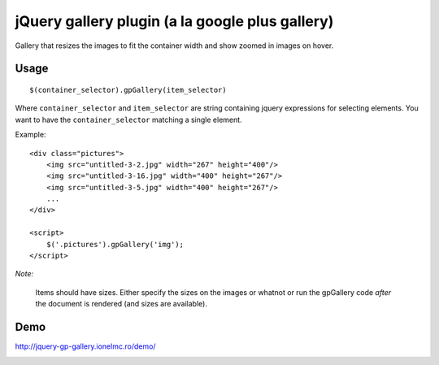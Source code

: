 ==========================================================
    jQuery gallery plugin (a la google plus gallery)
==========================================================

Gallery that resizes the images to fit the container width and show zoomed in images on hover.
    

Usage
=====

::

    $(container_selector).gpGallery(item_selector)

Where ``container_selector`` and ``item_selector`` are string containing jquery expressions for 
selecting elements. You want to have the ``container_selector`` matching a single element.

Example::

    <div class="pictures">
        <img src="untitled-3-2.jpg" width="267" height="400"/>
        <img src="untitled-3-16.jpg" width="400" height="267"/>
        <img src="untitled-3-5.jpg" width="400" height="267"/>    
        ...
    </div>
    
    <script>
        $('.pictures').gpGallery('img');
    </script>    

*Note:*

    Items should have sizes. Either specify the sizes on the images or whatnot or run the gpGallery
    code *after* the document is rendered (and sizes are available).
    
Demo
====

http://jquery-gp-gallery.ionelmc.ro/demo/


.. image:: https://d2weczhvl823v0.cloudfront.net/ionelmc/jquery-gp-gallery/trend.png
   :alt: Bitdeli badge
   :target: https://bitdeli.com/free

